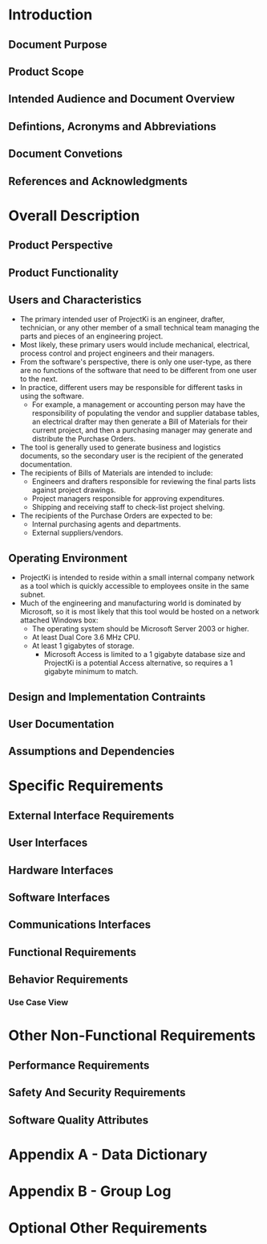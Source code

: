 * Introduction

** Document Purpose
** Product Scope
** Intended Audience and Document Overview
** Defintions, Acronyms and Abbreviations
** Document Convetions
** References and Acknowledgments

* Overall Description

** Product Perspective
** Product Functionality
** Users and Characteristics
- The primary intended user of ProjectKi is an engineer, drafter, technician, or
  any other member of a small technical team managing the parts and pieces of an
  engineering project.
- Most likely, these primary users would include mechanical, electrical, process
  control and project engineers and their managers.
- From the software's perspective, there is only one user-type, as there are no
  functions of the software that need to be different from one user to the next.
- In practice, different users may be responsible for different tasks in using
  the software.
  - For example, a management or accounting person may have the responsibility
    of populating the vendor and supplier database tables, an electrical drafter
    may then generate a Bill of Materials for their current project, and then a
    purchasing manager may generate and distribute the Purchase Orders.
- The tool is generally used to generate business and logistics documents, so the
  secondary user is the recipient of the generated documentation.
- The recipients of Bills of Materials are intended to include:
  - Engineers and drafters responsible for reviewing the final parts lists
    against project drawings.
  - Project managers responsible for approving expenditures.
  - Shipping and receiving staff to check-list project shelving.
- The recipients of the Purchase Orders are expected to be:
  - Internal purchasing agents and departments.
  - External suppliers/vendors.
** Operating Environment
- ProjectKi is intended to reside within a small internal company network as a
  tool which is quickly accessible to employees onsite in the same subnet.
- Much of the engineering and manufacturing world is dominated by Microsoft, so
  it is most likely that this tool would be hosted on a network attached Windows box:
  - The operating system should be Microsoft Server 2003 or higher.
  - At least Dual Core 3.6 MHz CPU.
  - At least 1 gigabytes of storage.
    - Microsoft Access is limited to a 1 gigabyte database size and ProjectKi is a
      potential Access alternative, so requires a 1 gigabyte minimum to match.
** Design and Implementation Contraints
** User Documentation
** Assumptions and Dependencies

* Specific Requirements

** External Interface Requirements
** User Interfaces
** Hardware Interfaces
** Software Interfaces
** Communications Interfaces
** Functional Requirements
** Behavior Requirements
*** Use Case View

* Other Non-Functional Requirements

** Performance Requirements
** Safety And Security Requirements
** Software Quality Attributes

* Appendix A - Data Dictionary

* Appendix B - Group Log

* Optional Other Requirements

